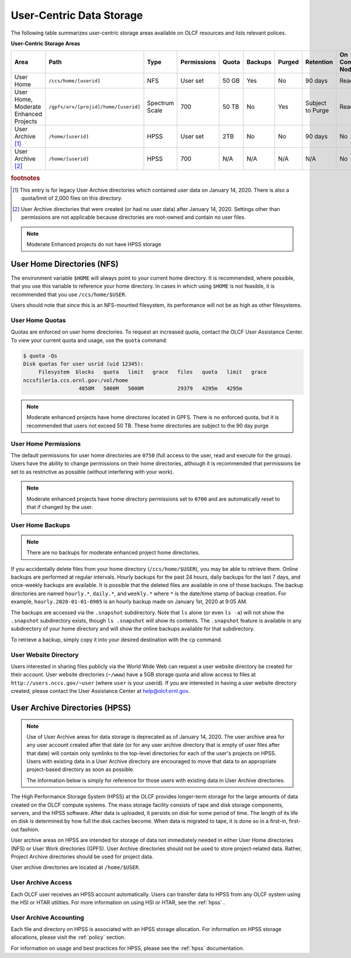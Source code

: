 ***************************
User-Centric Data Storage
***************************


The following table summarizes user-centric storage areas available on OLCF
resources and lists relevant polices.


**User-Centric Storage Areas**

+---------------------+---------------------------------------------+----------------+-------------+--------+---------+---------+------------+------------------+
| Area                | Path                                        | Type           | Permissions |  Quota | Backups | Purged  | Retention  | On Compute Nodes |
+=====================+=============================================+================+=============+========+=========+=========+============+==================+
| User Home           | ``/ccs/home/[userid]``                      | NFS            | User set    |  50 GB | Yes     | No      | 90 days    | Read-only        |
+---------------------+---------------------------------------------+----------------+-------------+--------+---------+---------+------------+------------------+
| User Home, Moderate | ``/gpfs/arx/[projid]/home/[userid]``        | Spectrum Scale | 700         |  50 TB | No      | Yes     | Subject to | Read/Write       |
| Enhanced Projects   |                                             |                |             |        |         |         | Purge      |                  |
+---------------------+---------------------------------------------+----------------+-------------+--------+---------+---------+------------+------------------+
| User Archive [#f1]_ | ``/home/[userid]``                          | HPSS           | User set    |  2TB   | No      | No      | 90 days    | No               |   
+---------------------+---------------------------------------------+----------------+-------------+--------+---------+---------+------------+------------------+
| User Archive [#f2]_ | ``/home/[userid]``                          | HPSS           | 700         |  N/A   | N/A     | N/A     | N/A        | No               |   
+---------------------+---------------------------------------------+----------------+-------------+--------+---------+---------+------------+------------------+

.. rubric:: footnotes


.. [#f1] This entry is for legacy User Archive directories which contained user data on January 14, 2020. There is also a quota/limit of 2,000 files on this directory.

.. [#f2] User Archive directories that were created (or had no user data) after January 14, 2020. Settings other than permissions are not applicable because directories are root-owned and contain no user files.

.. note::
    Moderate Enhanced projects do not have HPSS storage

.. _user-home-directories-nfs:

User Home Directories (NFS)
============================

The environment variable ``$HOME`` will always point to your current home
directory. It is recommended, where possible, that you use this variable to
reference your home directory. In cases in which using ``$HOME`` is not
feasible, it is recommended that you use ``/ccs/home/$USER``.

Users should note that since this is an NFS-mounted filesystem, its performance
will not be as high as other filesystems.

User Home Quotas
-----------------

Quotas are enforced on user home directories. To request an increased quota,
contact the OLCF User Assistance Center. To view your current quota and usage,
use the ``quota`` command:


.. code::

    $ quota -Qs
    Disk quotas for user usrid (uid 12345):
         Filesystem  blocks   quota   limit   grace   files   quota   limit   grace
    nccsfiler1a.ccs.ornl.gov:/vol/home
                      4858M   5000M   5000M           29379   4295m   4295m

.. note::
   Moderate enhanced projects have home directores located in GPFS. There is no enforced quota, but it is recommended that users not exceed 50 TB. These home directories are subject to the 90 day purge

User Home Permissions
----------------------

The default permissions for user home directories are ``0750`` (full access to
the user, read and execute for the group). Users have the ability to change
permissions on their home directories, although it is recommended that
permissions be set to as restrictive as possible (without interfering with your
work).

.. note::
   Moderate enhanced projects have home directory permissions set to ``0700`` and are automatically reset to that if changed by the user.

User Home Backups
-----------------

.. note::
   There are no backups for moderate enhanced project home directories.

If you accidentally delete files from your home directory
(``/ccs/home/$USER``), you may be able to retrieve them. Online backups are
performed at regular intervals. Hourly backups for the past 24 hours, daily
backups for the last 7 days, and once-weekly backups are available. It is
possible that the deleted files are available in one of those backups. The
backup directories are named ``hourly.*``, ``daily.*``, and ``weekly.*`` where
``*`` is the date/time stamp of backup creation. For example,
``hourly.2020-01-01-0905`` is an hourly backup made on January 1st, 2020 at
9:05 AM.

The backups are accessed via the ``.snapshot`` subdirectory. Note that ``ls``
alone (or even ``ls -a``) will not show the ``.snapshot`` subdirectory exists,
though ``ls .snapshot`` will show its contents. The ``.snapshot`` feature is
available in any subdirectory of your home directory and will show the online
backups available for that subdirectory. 

To retrieve a backup, simply copy it into your desired destination with the
``cp`` command.


User Website Directory
----------------------

Users interested in sharing files publicly via the World Wide Web can request a
user website directory be created for their account. User website directories
(``~/www``) have a 5GB storage quota and allow access to files at
``http://users.nccs.gov/~user`` (where ``user`` is your userid). If you are
interested in having a user website directory created, please contact the User
Assistance Center at help@olcf.ornl.gov.

User Archive Directories (HPSS)
================================

.. note::
    Use of User Archive areas for data storage is deprecated as of January 14, 2020.
    The user archive area for any user account created after that date (or for any
    user archive directory that is empty of user files after that date) will contain
    only symlinks to the top-level directories for each of the user's projects on
    HPSS. Users with existing data in a User Archive directory are encouraged to
    move that data to an appropriate project-based directory as soon as possible.
    
    The information below is simply for reference for those users with existing 
    data in User Archive directories.


The High Performance Storage System (HPSS) at the OLCF provides longer-term
storage for the large amounts of data created on the OLCF compute systems. The
mass storage facility consists of tape and disk storage components, servers, and
the HPSS software. After data is uploaded, it persists on disk for some period
of time. The length of its life on disk is determined by how full the disk
caches become. When data is migrated to tape, it is done so in a first-in,
first-out fashion.

User archive areas on HPSS are intended for storage of data not immediately
needed in either User Home directories (NFS) or User Work directories (GPFS).
User Archive directories should not be used to store project-related data.
Rather, Project Archive directories should be used for project data.

User archive directories are located at ``/home/$USER``.

User Archive Access
--------------------

Each OLCF user receives an HPSS account automatically. Users can transfer data
to HPSS from any OLCF system using the HSI or HTAR utilities. For more
information on using HSI or HTAR, see the :ref:`hpss` .


User Archive Accounting
------------------------

Each file and directory on HPSS is associated with an HPSS storage allocation.
For information on HPSS storage allocations, please visit the :ref:`policy`
section.

For information on usage and best practices for HPSS, please see the :ref:`hpss`
documentation.
